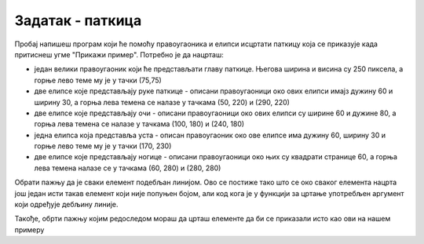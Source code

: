 Задатак - паткица
=================

.. questionnote::

   Напиши програм који исцртава паткицу, каква се добије када
   притиснеш дугме "Прикажи пример". Очитај координате са тог цртежа
   имајући у виду да су све значајне координате дељиве са 5.

Пробај напишеш програм који ће помоћу правоугаоника и елипси исцртати паткицу која се приказује када притиснеш угме "Прикажи пример". Потребно је да нацрташ:
 
* један велики правоугаоник који ће представљати главу паткице. Његова ширина и висина су 250 пиксела, а горње лево теме му је у тачки (75,75) 
* две елипсе које представљају руке паткице - описани правоугаоници око ових елипси имајз дужину 60 и ширину 30, а горња лева темена се налазе у тачкама (50, 220) и (290, 220)
* две елипсе које представљају очи - описани правоугаоници око ових елипси су ширине 60 и дужине 80, а горња лева темена се налазе у тачкама (100, 180) и (240, 180)
* једна елипса која представља уста - описан правоугаоник око ове елипсе има дужину 60, ширину 30 и горње лево теме му је у тачки (170, 230)
* две елипсе које представљају ногице - описани правоугаоници око њих су квадрати странице 60, а горња лева темена налазе се у тачкама (60, 280) и (280, 280)

Обрати пажњу да је сваки елемент подебљан линијом. Ово се постиже тако што се око сваког елемента нацрта још један исти такав елемент који није попуњен бојом, али код кога је у функцији за цртање употребљен аргумент који одређује дебљину линије.

Такође, обрти пажњу којим редоследом мораш да црташ елементе да би се приказали исто као ови на нашем примеру 

.. activecode:: patkica
   :nocodelens:
   :modaloutput: 
   :enablecopy:
   :playtask:
   :includexsrc: _includes/patkica_pomoc.py

   #definišemo naše boje
   plava = (154, 209, 229)
   zuta = (255, 221, 62)
   # bojimo pozadinu u belo
   prozor.fill(pg.Color("white"))
   #crtamo rukice
   #leva
   ???
   #desna
   pg.draw.ellipse(prozor, plava, (290, 220, 60, 30))
   pg.draw.ellipse(prozor, pg.Color("black") , (290, 220, 60, 30), 7)
   # crtamo glavu
   pg.draw.rect(prozor, plava, (75, 75, 250, 250))
   pg.draw.rect(prozor, pg.Color("black"), (75, 75, 250, 250), 7)
   # crtamo oči
   ???
   # crtamo usta
   ???
   #crtamo nogice
   #leva
   pg.draw.ellipse(prozor, zuta, (60, 280, 60, 60))
   pg.draw.ellipse(prozor, pg.Color("black"), (60, 280, 60, 60), 7)
   #desna
   ???

